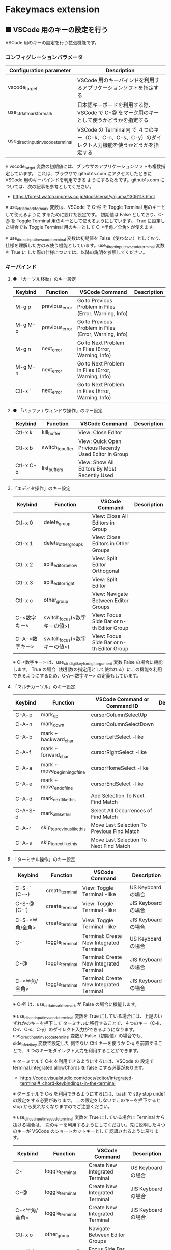 #+STARTUP: showall indent

* Fakeymacs extension

** ■ VSCode 用のキーの設定を行う

VSCode 用のキーの設定を行う拡張機能です。

*** コンフィグレーションパラメータ

|-------------------------------------+------------------------------------------------------------------------------------------------------|
| Configuration parameter             | Description                                                                                          |
|-------------------------------------+------------------------------------------------------------------------------------------------------|
| vscode_target                       | VSCode 用のキーバインドを利用するアプリケーションソフトを指定する                                    |
| use_ctrl_atmark_for_mark            | 日本語キーボードを利用する際、VSCode で  C-@ をマーク用のキーとして使うかどうかを指定する            |
| use_direct_input_in_vscode_terminal | VSCode の Terminal内 で ４つのキー（C-k、C-r、C-s、C-y）のダイレクト入力機能を使うかどうかを指定する |
|-------------------------------------+------------------------------------------------------------------------------------------------------|

※ vscode_target 変数の初期値には、ブラウザのアプリケーションソフトも複数指定しています。
これは、ブラウザで github1s.com にアクセスしたときに VSCode 用のキーバインドを利用できる
ようにするためです。github1s.com については、次の記事を参考としてください。

- https://forest.watch.impress.co.jp/docs/serial/yajiuma/1306113.html

※ use_ctrl_atmark_for_mark 変数は、VSCode で C-@ を Toggle Terminal 用のキーとして使えるように
するために設けた設定です。
初期値は False としており、C-@ を Toggle Terminal 用のキーとして使えるようにしています。
True に設定した場合でも Toggle Terminal 用のキーとして C-<半角／全角> が使えます。

※ use_direct_input_in_vscode_terminal 変数は初期値を False（使わない）としており、
仕様を理解した方のみ使う機能としています。use_direct_input_in_vscode_terminal 変数を True に
した際の仕様については、以降の説明を参照してください。

*** キーバインド

**** ● 「カーソル移動」のキー設定

|---------+----------------+--------------------------------------------------------+-------------|
| Keybind | Function       | VSCode Command                                         | Description |
|---------+----------------+--------------------------------------------------------+-------------|
| M-g p   | previous_error | Go to Previous Problem in Files (Error, Warning, Info) |             |
| M-g M-p | previous_error | Go to Previous Problem in Files (Error, Warning, Info) |             |
| M-g n   | next_error     | Go to Next Problem in Files (Error, Warning, Info)     |             |
| M-g M-n | next_error     | Go to Next Problem in Files (Error, Warning, Info)     |             |
| Ctl-x ` | next_error     | Go to Next Problem in Files (Error, Warning, Info)     |             |
|---------+----------------+--------------------------------------------------------+-------------|

**** ● 「バッファ / ウィンドウ操作」のキー設定

|-----------+------------------+---------------------------------------------------------+-------------|
| Keybind   | Function         | VSCode Command                                          | Description |
|-----------+------------------+---------------------------------------------------------+-------------|
| Ctl-x k   | kill_buffer      | View: Close Editor                                      |             |
| Ctl-x b   | switch_to_buffer | View: Quick Open Privious Recently Used Editor in Group |             |
| Ctl-x C-b | list_buffers     | View: Show All Editors By Most Recently Used            |             |
|-----------+------------------+---------------------------------------------------------+-------------|

****  「エディタ操作」のキー設定

|----------------+------------------------------+-------------------------------------------+-------------|
| Keybind        | Function                     | VSCode Command                            | Description |
|----------------+------------------------------+-------------------------------------------+-------------|
| Ctl-x 0        | delete_group                 | View: Close All Editors in Group          |             |
| Ctl-x 1        | delete_other_groups          | View: Close Editors in Other Groups       |             |
| Ctl-x 2        | split_editor_below           | View: Split Editor Orthogonal             |             |
| Ctl-x 3        | split_editor_right           | View: Split Editor                        |             |
| Ctl-x o        | other_group                  | View: Navigate Between Editor Groups      |             |
| C-<数字キー>   | switch_focus(<数字キーの値>) | View: Focus Side Bar or n-th Editor Group |             |
| C-A-<数字キー> | switch_focus(<数字キーの値>) | View: Focus Side Bar or n-th Editor Group |             |
|----------------+------------------------------+-------------------------------------------+-------------|

※ C-<数字キー> は、use_ctrl_digit_key_for_digit_argument 変数 False の場合に機能します。
True の場合（数引数の指定用として使われる）にこの機能を利用できるようにするため、C-A-<数字キー>
の定義もしています。

****  「マルチカーソル」のキー設定

|---------+-------------------------------+--------------------------------------------+-------------|
| Keybind | Function                      | VSCode Command or Command ID               | Description |
|---------+-------------------------------+--------------------------------------------+-------------|
| C-A-p   | mark_up                       | cursorColumnSelectUp                       |             |
| C-A-n   | mark_down                     | cursorColumnSelectDown                     |             |
| C-A-b   | mark + backward_char          | cursorLeftSelect -like                     |             |
| C-A-f   | mark + forward_char           | cursorRightSelect -like                    |             |
| C-A-a   | mark + move_beginning_of_line | cursorHomeSelect -like                     |             |
| C-A-e   | mark + move_end_of_line       | cursorEndSelect -like                      |             |
| C-A-d   | mark_next_like_this           | Add Selection To Next Find Match           |             |
| C-A-S-d | mark_all_like_this            | Select All Occurrences of Find Match       |             |
| C-A-r   | skip_to_previous_like_this    | Move Last Selection To Previous Find Match |             |
| C-A-s   | skip_to_next_like_this        | Move Last Selection To Next Find Match     |             |
|---------+-------------------------------+--------------------------------------------+-------------|

****  「ターミナル操作」のキー設定

|-----------------+-----------------+------------------------------------------+---------------------|
| Keybind         | Function        | VSCode Command                           | Description         |
|-----------------+-----------------+------------------------------------------+---------------------|
| C-S-` (C-~)     | create_terminal | View: Toggle Terminal -like              | US Keyboard の場合  |
| C-S-@ (C-`)     | create_terminal | View: Toggle Terminal -like              | JIS Keyboard の場合 |
| C-S-<半角/全角> | create_terminal | View: Toggle Terminal -like              | JIS Keyboard の場合 |
| C-`             | toggle_terminal | Terminal: Create New Integrated Terminal | US Keyboard の場合  |
| C-@             | toggle_terminal | Terminal: Create New Integrated Terminal | JIS Keyboard の場合 |
| C-<半角/全角>   | toggle_terminal | Terminal: Create New Integrated Terminal | JIS Keyboard の場合 |
|-----------------+-----------------+------------------------------------------+---------------------|

※ C-@ は、use_ctrl_atmark_for_mark が False の場合に機能します。

※ use_direct_input_in_vscode_terminal 変数を True にしている場合には、上記のいずれかのキーを押下して
ターミナルに移行することで、４つのキー（C-k、C-r、C-s、C-y）のダイレクト入力ができるようになります。
use_direct_input_in_vscode_terminal 変数が False（初期値）の場合でも、side_of_ctrl_key 変数で設定した
側でない Ctrl キーを使うか C-q を前置することで、４つのキーをダイレクト入力を利用することができます。

※ ターミナルで C-k を利用できるようにするには、VSCode の 設定で terminal.integrated.allowChords
を false にする必要があります。

- https://code.visualstudio.com/docs/editor/integrated-terminal#_chord-keybindings-in-the-terminal

※ ターミナルで C-s を利用できるようにするには、bash で stty stop undef の設定をする必要があります。
この設定をしないでこのキーを押下すると stop から戻れなくなりますのでご注意ください。

※ use_direct_input_in_vscode_terminal 変数を True にしている場合に Terminal から抜ける場合は、
次のキーを利用するようにしてください。先に説明した４つのキーが VSCode のショートカットキーとして
認識されるように戻ります。

|----------------+------------------------------+-------------------------------------+---------------------|
| Keybind        | Function                     | VSCode Command                      | Description         |
|----------------+------------------------------+-------------------------------------+---------------------|
| C-`            | toggle_terminal              | Create New Integrated Terminal      | US Keyboard の場合  |
| C-@            | toggle_terminal              | Create New Integrated Terminal      | JIS Keyboard の場合 |
| C-<半角/全角>  | toggle_terminal              | Create New Integrated Terminal      | JIS Keyboard の場合 |
|----------------+------------------------------+-------------------------------------+---------------------|
| Ctl-x o        | other_group                  | Navigate Between Editor Groups      |                     |
| C-<数字キー>   | switch_focus(<数字キーの値>) | Focus Side Bar or n-th Editor Group |                     |
| C-A-<数字キー> | switch_focus(<数字キーの値>) | Focus Side Bar or n-th Editor Group |                     |
|----------------+------------------------------+-------------------------------------+---------------------|

※ マウスのクリックでカーソル位置の変更を行うと、この状態の認識に齟齬が発生することがあります。
その場合は、上記のいずれかのキーを押下することにより、Fakeymacs に現在の状態を再認識させるように
してください。

****  「その他」のキー設定

|---------+--------------------------+---------------------+-------------|
| Keybind | Function                 | VSCode Command      | Description |
|---------+--------------------------+---------------------+-------------|
| M-x     | execute_extended_command | Show All Commands   |             |
| M-;     | comment_dwim             | Toggle Line Comment |             |
|---------+--------------------------+---------------------+-------------|

※ Meta（M-）で Esc を利用したい場合には、use_esc_as_meta 変数を True にしてください。
True にした場合に Esc を入力するには、Esc を二回押下してください。

*** 関数（Functions）

**** ■ vscodeExecuteCommand

VSCode のコマンドを実行する関数を返す。

この関数を使うことにより、ショートカットキーが割り当てられていない VSCode のコマンドでも、
Fakeymacs から実行できるようにしています。

***** Function

#+BEGIN_EXAMPLE
def vscodeExecuteCommand(command):
#+END_EXAMPLE

***** Parameters

|-----------+----------------------------------------------------------------------------|
| Parameter | Description                                                                |
|-----------+----------------------------------------------------------------------------|
| command   | VSCode の Command Palette で実行するコマンドの文字列（短縮形の場合も有り） |
|-----------+----------------------------------------------------------------------------|

***** Returns

- 引数で指定したコマンドを実行する関数

*** 留意事項

● vscodeExecuteCommand 関数内では日本語入力モードの切り替えを行っているのですが、Google
日本語入力を利用して入力モードのポップアップを表示する設定にしている場合、このポップアップが
何度も表示される症状が発生するようです。このため、ポップアップを非表示にする設定にしてご利用
ください。

- https://memotora.com/2014/10/05/google-ime-pop-up-setting/

● ブラウザで github1s.com を指定した際に開く VSCode の画面では、M-k や Ctl-x k で
発行している C-F4 がブラウザ側でキャッチされ、ブラウザのタブを閉じようとしてしまいます。
このため、vscode_target 変数に指定したブラウザで github1s.com を開いて Ctl-x k を実行した
場合には、コマンドパレットで View: Close Editor を実行するようにし、VSCode の機能が働くように
しています。
M-k は 従来どおり C-F4 を発行するのみの機能としていますので、github1s.com を利用する場合
には、M-k と Ctl-x k を使い分けるようにしてください。
（この対応により、ブラウザで github1s.com を開いていない場合に Ctl-x k を発行すると、
おかしな動き（F1 の実行により、ヘルプの画面が表示される）となります。ご留意ください。）

● ブラウザで github1s.com を指定した際に開く VSCode の画面では、Ctl-x b で発行している
C-Tab がブラウザ側でキャッチされ、ブラウザのタブを切り替えてしまいます。
このため、vscode_target 変数に指定したブラウザで github1s.com を開いて Ctl-x b を実行した
場合には、コマンドパレットで View: Quick Open Privious Recently Used Editor in Group を
実行するようにし、VSCode の機能が働くようにしています。
C-Tab は 従来どおりブラウザで機能しますので、github1s.com を利用する場合には、C-Tab と
Ctl-x b を使い分けるようにしてください。
（この対応により、ブラウザで github1s.com を開いていない場合に Ctl-x b を発行すると、
おかしな動き（F1 の実行により、ヘルプの画面が表示される）となります。ご留意ください。）
